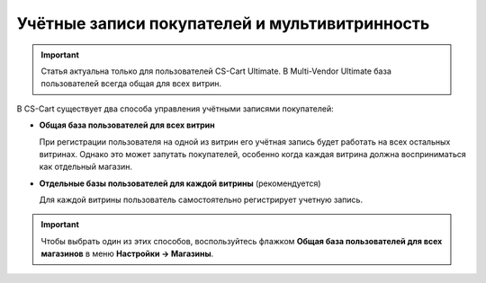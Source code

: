 **********************************************
Учётные записи покупателей и мультивитринность
**********************************************

.. important::

    Статья актуальна только для пользователей CS-Cart Ultimate. В Multi-Vendor Ultimate база пользователей всегда общая для всех витрин.

В CS-Cart существует два способа управления учётными записями покупателей:

* **Общая база пользователей для всех витрин**

  При регистрации пользователя на одной из витрин его учётная запись будет работать на всех остальных витринах. Однако это может запутать покупателей, особенно когда каждая витрина должна восприниматься как отдельный магазин.

* **Отдельные базы пользователей для каждой витрины** (рекомендуется)

  Для каждой витрины пользователь самостоятельно регистрирует учетную запись.

.. important::

    Чтобы выбрать один из этих способов, воспользуйтесь флажком **Общая база пользователей для всех магазинов** в меню **Настройки → Магазины**.
